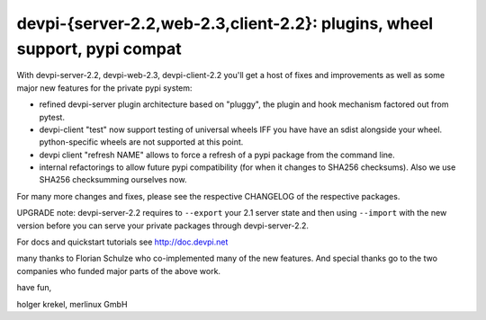 devpi-{server-2.2,web-2.3,client-2.2}: plugins, wheel support, pypi compat
============================================================================

With devpi-server-2.2, devpi-web-2.3, devpi-client-2.2 you'll get a host of fixes 
and improvements as well as some major new features for the private pypi system:

- refined devpi-server plugin architecture based on "pluggy", the plugin and hook
  mechanism factored out from pytest.

- devpi-client "test" now support testing of universal wheels IFF you have have an sdist
  alongside your wheel.  python-specific wheels are not supported at this point.

- devpi client "refresh NAME" allows to force a refresh of a pypi package
  from the command line.

- internal refactorings to allow future pypi compatibility (for when it
  changes to SHA256 checksums).  Also we use SHA256 checksumming ourselves now.

For many more changes and fixes, please see the respective CHANGELOG of the
respective packages.

UPGRADE note: devpi-server-2.2 requires to ``--export`` your 2.1
server state and then using ``--import`` with the new version
before you can serve your private packages through devpi-server-2.2.

For docs and quickstart tutorials see http://doc.devpi.net

many thanks to Florian Schulze who co-implemented many of the new features.
And special thanks go to the two companies who funded major parts of the above work.

have fun,

holger krekel, merlinux GmbH
